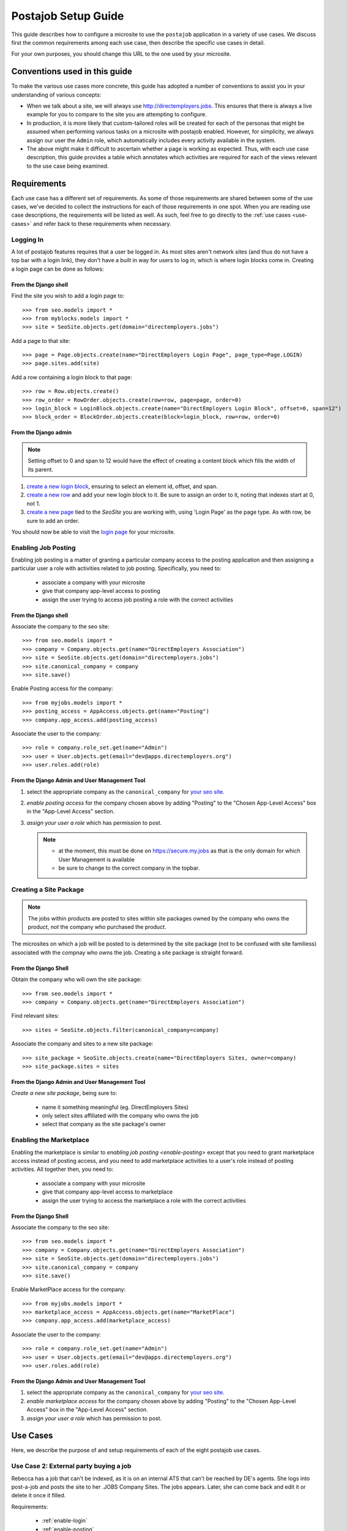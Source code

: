 ====================
Postajob Setup Guide
====================

This guide describes how to configure a microsite to use the ``postajob``
application in a variety of use cases. We discuss first the common requirements
among each use case, then describe the specific use cases in detail.

For your own purposes, you should change this URL to the one used by your
microsite.

Conventions used in this guide
==============================
To make the various use cases more concrete, this guide has adopted a number of
conventions to assist you in your understanding of various concepts:

- When we talk about a site, we will always use http://directemployers.jobs.
  This ensures that there is always a live example for you to compare to the
  site you are attempting to configure.

- In production, it is more likely that custom-tailored roles will be created
  for each of the personas that might be assumed when performing various tasks
  on a microsite with postajob enabled. However, for simplicity, we always
  assign our user the ``Admin`` role, which automatically includes every
  activity available in the system.

- The above might make it difficult to ascertain whether a page is working as
  expected. Thus, with each use case description, this guide provides a table
  which annotates which activities are required for each of the views relevant
  to the use case being examined.

Requirements
============

Each use case has a different set of requirements. As some of those
requirements are shared between some of the use cases, we've decided to collect
the instructions for each of those requirements in one spot. When you are
reading use case descriptions, the requirements will be listed as well. As
such, feel free to go directly to the :ref:`use cases <use-cases>` and refer
back to these requirements when necessary.

.. _enable-login:

Logging In
----------

A lot of postajob features requires that a user be logged in. As most sites
aren't network sites (and thus do not have a top bar with a login link), they
don't have a built in way for users to log in, which is where login blocks come
in. Creating a login page can be done as follows:

From the Django shell
'''''''''''''''''''''

Find the site you wish to add a login page to::

>>> from seo.models import *
>>> from myblocks.models import *
>>> site = SeoSite.objects.get(domain="directemployers.jobs")

Add a page to that site::

>>> page = Page.objects.create(name="DirectEmployers Login Page", page_type=Page.LOGIN)
>>> page.sites.add(site)

Add a row containing a login block to that page::

>>> row = Row.objects.create()
>>> row_order = RowOrder.objects.create(row=row, page=page, order=0)
>>> login_block = LoginBlock.objects.create(name="DirectEmployers Login Block", offset=0, span=12")
>>> block_order = BlockOrder.objects.create(block=login_block, row=row, order=0)

From the Django admin
'''''''''''''''''''''

.. note:: Setting offset to 0 and span to 12 would have the effect of creating
          a content block which fills the width of its parent.

#. `create a new login block`_, ensuring to select an element id, offset, and
   span. 
#. `create a new row`_ and add your new login block to it. Be sure to assign an
   order to it, noting that indexes start at 0, not 1.
#. `create a new page`_ tied to the `SeoSite` you are working with, using
   'Login Page' as the page type. As with row, be sure to add an order.

You should now be able to visit the `login page`_ for your microsite.

.. _enable-posting:

Enabling Job Posting
--------------------
Enabling job posting is a matter of granting a particular company access to the
posting application and then assigning a particular user a role with activities
related to job posting. Specifically, you need to:

  - associate a company with your microsite

  - give that company app-level access to posting

  - assign the user trying to access job posting a role with the correct
    activities

From the Django shell
'''''''''''''''''''''

Associate the company to the seo site::

>>> from seo.models import *
>>> company = Company.objects.get(name="DirectEmployers Association")
>>> site = SeoSite.objects.get(domain="directemployers.jobs")
>>> site.canonical_company = company
>>> site.save()

Enable Posting access for the company::

>>> from myjobs.models import *
>>> posting_access = AppAccess.objects.get(name="Posting")
>>> company.app_access.add(posting_access)

Associate the user to the company::

>>> role = company.role_set.get(name="Admin")
>>> user = User.objects.get(email="dev@apps.directemployers.org")
>>> user.roles.add(role)

From the Django Admin and User Management Tool
''''''''''''''''''''''''''''''''''''''''''''''

#. select the appropriate company as the ``canonical_company`` for 
   `your seo site`_.
#. `enable posting access` for the company chosen above by adding "Posting" to
   the "Chosen App-Level Access" box in the "App-Level Access" section.
#. `assign your user a role` which has permission to post.

   .. note:: 

     - at the moment, this must be done on https://secure.my.jobs as that is
       the only domain for which User Management is available

     - be sure to change to the correct company in the topbar.

.. _create-sitepackage:

Creating a Site Package
-----------------------
.. note:: 
  The jobs within products are posted to sites within site packages owned by
  the company who owns the product, *not* the company who purchased the
  product.

The microsites on which a job will be posted to is determined by the site
package (not to be confused with site familiess) associated with the compnay
who owns the job. Creating a site package is straight forward.


From the Django Shell
'''''''''''''''''''''

Obtain the company who will own the site package::

>>> from seo.models import *
>>> company = Company.objects.get(name="DirectEmployers Association")

Find relevant sites::

>>> sites = SeoSite.objects.filter(canonical_company=company)

Associate the company and sites to a new site package::

>>> site_package = SeoSite.objects.create(name="DirectEmployers Sites, owner=company)
>>> site_package.sites = sites

From the Django Admin and User Management Tool
''''''''''''''''''''''''''''''''''''''''''''''
`Create a new site package`, being sure to:
  
  - name it something meaningful (eg. DirectEmployers Sites)

  - only select sites affiliated with the company who owns the job

  - select that company as the site package's owner

.. _enable-marketplace:

Enabling the Marketplace
------------------------
Enabling the marketplace is similar to `enabling job posting <enable-posting>`
except that you need to grant marketplace access instead of posting access, and
you need to add marketplace activities to a user's role instead of posting
activities. All together then, you need to:

  - associate a company with your microsite

  - give that company app-level access to marketplace

  - assign the user trying to access the marketplace a role with the correct
    activities

From the Django Shell
'''''''''''''''''''''

Associate the company to the seo site::

>>> from seo.models import *
>>> company = Company.objects.get(name="DirectEmployers Association")
>>> site = SeoSite.objects.get(domain="directemployers.jobs")
>>> site.canonical_company = company
>>> site.save()

Enable MarketPlace access for the company::

>>> from myjobs.models import *
>>> marketplace_access = AppAccess.objects.get(name="MarketPlace")
>>> company.app_access.add(marketplace_access)

Associate the user to the company::

>>> role = company.role_set.get(name="Admin")
>>> user = User.objects.get(email="dev@apps.directemployers.org")
>>> user.roles.add(role)

From the Django Admin and User Management Tool
''''''''''''''''''''''''''''''''''''''''''''''

#. select the appropriate company as the ``canonical_company`` for 
   `your seo site`_.
#. `enable marketplace access` for the company chosen above by adding "Posting" to
   the "Chosen App-Level Access" box in the "App-Level Access" section.
#. `assign your user a role` which has permission to post.

.. _use-cases:

Use Cases
=========
Here, we describe the purpose of and setup requirements of each of the eight
postajob use cases.

Use Case 2: External party buying a job
---------------------------------------

Rebecca has a job that can't be indexed, as it is on an internal ATS that can't
be reached by DE's agents. She logs into post-a-job and posts the site to her
.JOBS Company Sites. The jobs appears. Later, she can come back and edit it or
delete it once it filled.

Requirements:

  - :ref:`enable-login`

  - :ref:`enable-posting`

Views
'''''

=================== ============= ===================
URL Path            View Name     Required Activities
=================== ============= ===================
/posting/all/       jobs_overview read job
/posting/job/add/   JobFormView   create job
/posting/job/update JobFormView   update job
=================== ============= ===================


Use Case 3: Site owner creating a product for sale
--------------------------------------------------
Paul logs into the posting admin. He creates a product for 5 job postings in 30
days. He then creates a group and assigns his new product to that group. The
group appears in the products for sale page that SBO sees when visiting Paul's
site. Later, he can edit or delete the posting as needed, but any purchased
instances of the product are unaffected.

Requirements:

  - :ref:`enable-login`

  - :ref:`enable-marketplace`

Views
'''''

=================================== ======================= ===================
URL Path                            View Name               Required Activities
=================================== ======================= ===================
/posting/admin/product              admin_products          read product
/posting/admin/product/add          ProductFormView         create product
/posting/admin/product/update       ProductFormView         update product
/posting/admin/product/group        admin_groupings         read grouping
/posting/admin/product/group/add    ProductGroupingFormView create grouping
/posting/admin/product/group/update ProductGroupingFormView update grouping
/posting/admin/product/group/delete ProductGroupingFormView delete grouping
=================================== ======================= ===================


.. _create a new login block: http://directemployers.jobs/admin/myblocks/loginblock/add/
.. _create a new row: http://directemployers.jobs/admin/myblocks/row/add/
.. _create a new page: http://directemployers.jobs/admin/myblocks/page/
.. _login page: http://directemployers.jobs/login
.. _your seo site: http://directemployers.jobs/admin/seo/seosite/36815/?_changelist_filters=q%3Ddirectemployers.jobs
.. _enable posting access: http://directemployers.jobs/admin/seo/company/999999/?_changelist_filters=q%3Ddirectemployers%2Bass
.. _enable marketplace access: http://directemployers.jobs/admin/seo/company/999999/?_changelist_filters=q%3Ddirectemployers%2Bass
.. _assign your user a role: https://secure.my.jobs/manage-users/#/users?_k=w22qot
.. _Ceate a new site package: https://secure.my.jobs/admin/postajob/sitepackage/add/
